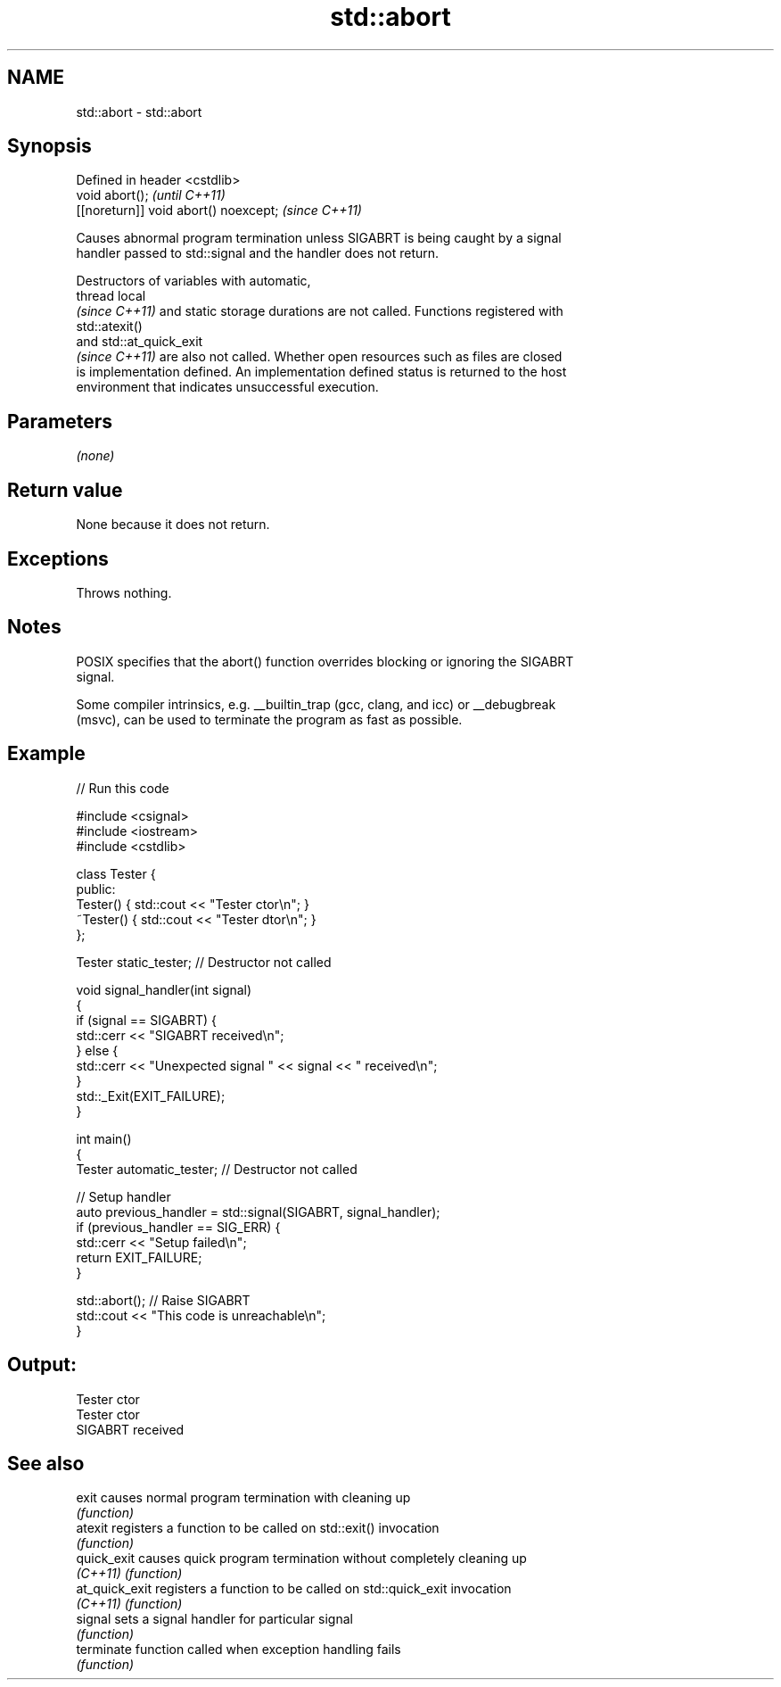 .TH std::abort 3 "2022.07.31" "http://cppreference.com" "C++ Standard Libary"
.SH NAME
std::abort \- std::abort

.SH Synopsis
   Defined in header <cstdlib>
   void abort();                        \fI(until C++11)\fP
   [[noreturn]] void abort() noexcept;  \fI(since C++11)\fP

   Causes abnormal program termination unless SIGABRT is being caught by a signal
   handler passed to std::signal and the handler does not return.

   Destructors of variables with automatic,
   thread local
   \fI(since C++11)\fP and static storage durations are not called. Functions registered with
   std::atexit()
   and std::at_quick_exit
   \fI(since C++11)\fP are also not called. Whether open resources such as files are closed
   is implementation defined. An implementation defined status is returned to the host
   environment that indicates unsuccessful execution.

.SH Parameters

   \fI(none)\fP

.SH Return value

   None because it does not return.

.SH Exceptions

   Throws nothing.

.SH Notes

   POSIX specifies that the abort() function overrides blocking or ignoring the SIGABRT
   signal.

   Some compiler intrinsics, e.g. __builtin_trap (gcc, clang, and icc) or __debugbreak
   (msvc), can be used to terminate the program as fast as possible.

.SH Example


// Run this code

 #include <csignal>
 #include <iostream>
 #include <cstdlib>

 class Tester {
 public:
     Tester()  { std::cout << "Tester ctor\\n"; }
     ~Tester() { std::cout << "Tester dtor\\n"; }
 };

 Tester static_tester; // Destructor not called

 void signal_handler(int signal)
 {
     if (signal == SIGABRT) {
         std::cerr << "SIGABRT received\\n";
     } else {
         std::cerr << "Unexpected signal " << signal << " received\\n";
     }
     std::_Exit(EXIT_FAILURE);
 }

 int main()
 {
     Tester automatic_tester; // Destructor not called

     // Setup handler
     auto previous_handler = std::signal(SIGABRT, signal_handler);
     if (previous_handler == SIG_ERR) {
         std::cerr << "Setup failed\\n";
         return EXIT_FAILURE;
     }

     std::abort();  // Raise SIGABRT
     std::cout << "This code is unreachable\\n";
 }

.SH Output:

 Tester ctor
 Tester ctor
 SIGABRT received

.SH See also

   exit          causes normal program termination with cleaning up
                 \fI(function)\fP
   atexit        registers a function to be called on std::exit() invocation
                 \fI(function)\fP
   quick_exit    causes quick program termination without completely cleaning up
   \fI(C++11)\fP       \fI(function)\fP
   at_quick_exit registers a function to be called on std::quick_exit invocation
   \fI(C++11)\fP       \fI(function)\fP
   signal        sets a signal handler for particular signal
                 \fI(function)\fP
   terminate     function called when exception handling fails
                 \fI(function)\fP
